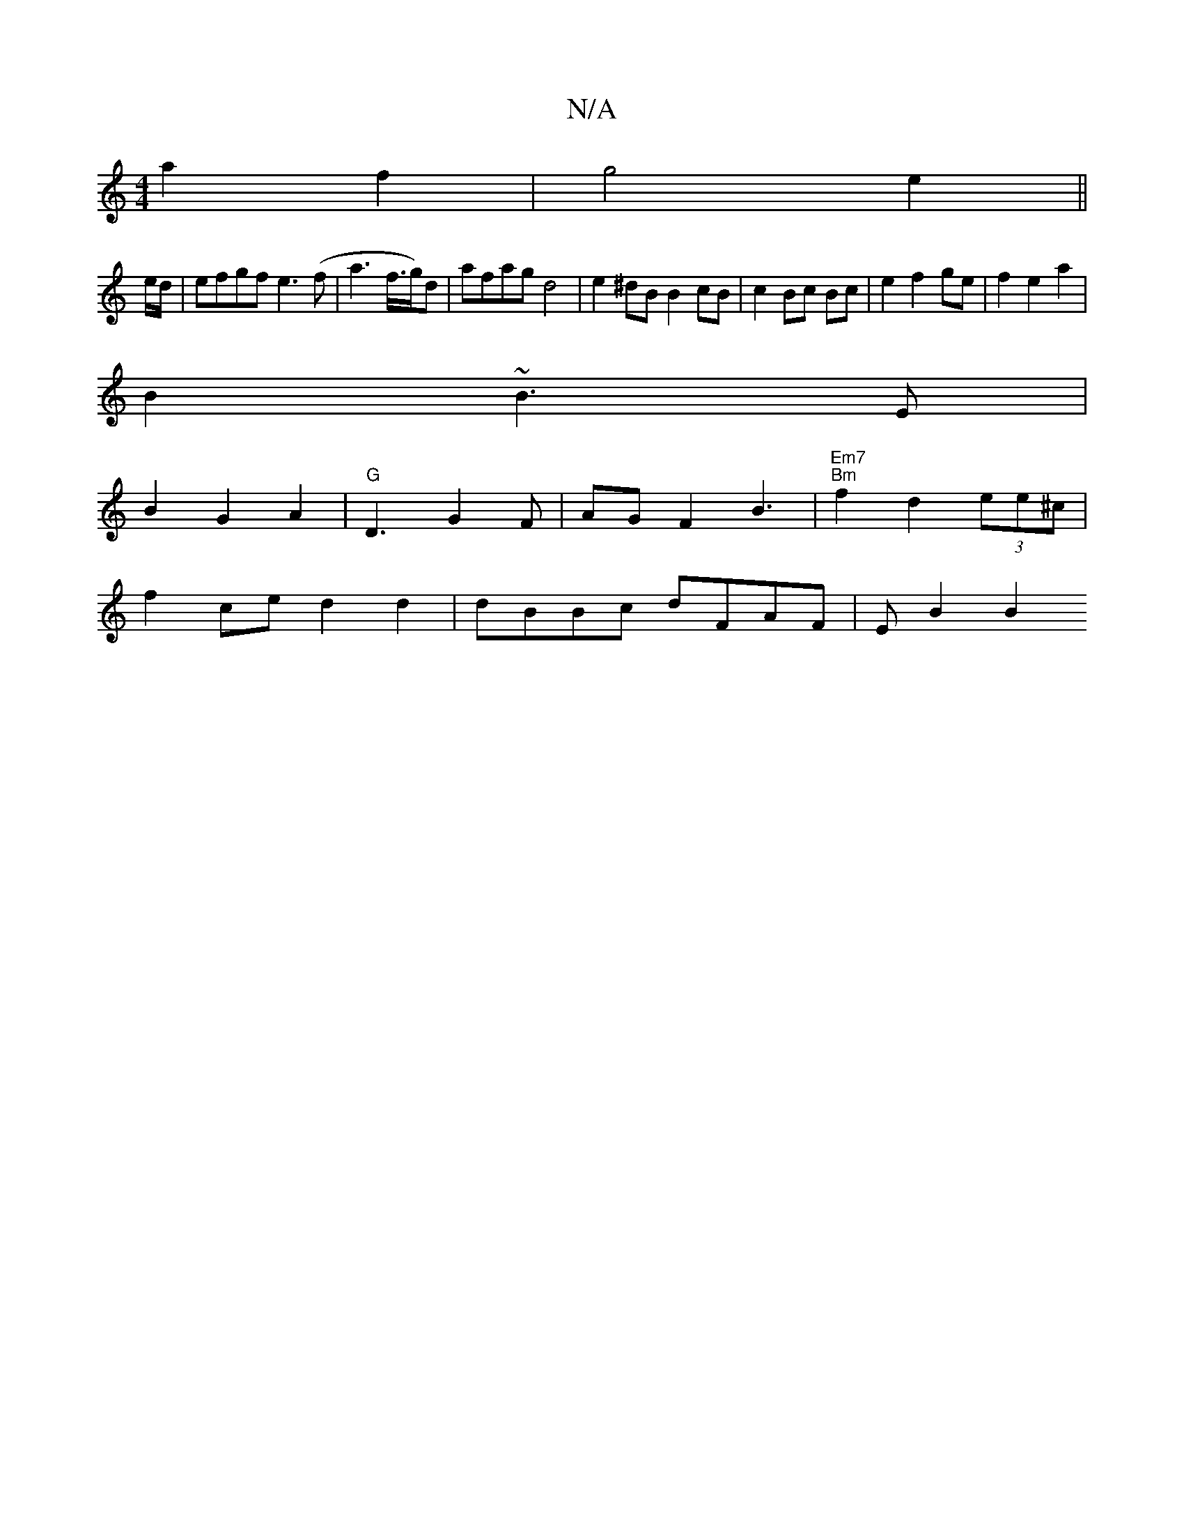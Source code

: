 X:1
T:N/A
M:4/4
R:N/A
K:Cmajor
a2 f2 | g4 e2 ||
e/d/ | efgf e3(f|a3f3/4g/2)d|afag d4 | e2 ^dB B2 cB | c2 Bc Bc | e2 f2 ge |f2 e2 a2 |
B2 ~B3 E |
B2 G2 A2 | "G"D3G2F | AGF2B3 |"Em7""Bm"f2 d2 (3ee^c |
f2 ce d2 d2 | dBBc dFAF | EB2 B2